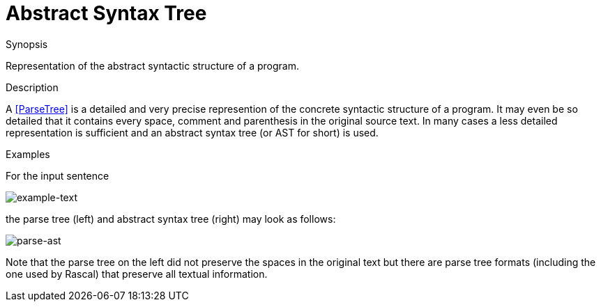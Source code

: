 
[[Rascalopedia-AbstractSyntaxTree]]
# Abstract Syntax Tree
:concept: AbstractSyntaxTree

.Synopsis
Representation of the abstract syntactic structure of a program.

.Syntax

.Types

.Function
       
.Usage

.Description
A <<ParseTree>> is a detailed and very precise represention of the concrete syntactic structure of a program.
It may even be so detailed that it contains every space, comment and parenthesis in the original source text.
In many cases a less detailed representation is sufficient and an abstract syntax tree (or AST for short) is used.

.Examples

For the input sentence

image:{concept}/example-text.png[alt="example-text"]


the parse tree (left) and abstract syntax tree (right) may look as follows:



image::{concept}/parse-ast.png[alt="parse-ast"]


Note that the parse tree on the left did not preserve the spaces in the original text but there
are parse tree formats (including the one used by Rascal) that preserve all textual information.

.Benefits

.Pitfalls


:leveloffset: +1

:leveloffset: -1